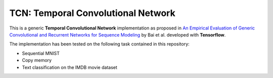 ===================================
TCN: Temporal Convolutional Network
===================================

This is a generic **Temporal Convolutional Network** implementation as proposed in `An Empirical Evaluation of Generic Convolutional and Recurrent Networks
for Sequence Modeling <https://arxiv.org/pdf/1803.01271.pdf>`_ by Bai et al. developed with **Tensorflow**.

The implementation has been tested on the following task contained in this repository:

- Sequential MNIST
- Copy memory
- Text classification on the IMDB movie dataset


.. image:: https://raw.githubusercontent.com/jakeret/tcn/master/docs/tcn.png
   :alt: Temporal Convolutional Network
   :align: left

.. image:: https://raw.githubusercontent.com/jakeret/tcn/master/docs/layers.png
   :alt: Layers
   :align: left

.. image:: https://raw.githubusercontent.com/jakeret/tcn/master/docs/residual_block.png
   :alt: Residual block
   :align: left
